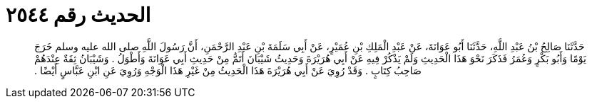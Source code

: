 
= الحديث رقم ٢٥٤٤

[quote.hadith]
حَدَّثَنَا صَالِحُ بْنُ عَبْدِ اللَّهِ، حَدَّثَنَا أَبُو عَوَانَةَ، عَنْ عَبْدِ الْمَلِكِ بْنِ عُمَيْرٍ، عَنْ أَبِي سَلَمَةَ بْنِ عَبْدِ الرَّحْمَنِ، أَنَّ رَسُولَ اللَّهِ صلى الله عليه وسلم خَرَجَ يَوْمًا وَأَبُو بَكْرٍ وَعُمَرُ فَذَكَرَ نَحْوَ هَذَا الْحَدِيثِ وَلَمْ يَذْكُرْ فِيهِ عَنْ أَبِي هُرَيْرَةَ وَحَدِيثُ شَيْبَانَ أَتَمُّ مِنْ حَدِيثِ أَبِي عَوَانَةَ وَأَطْوَلُ ‏.‏ وَشَيْبَانُ ثِقَةٌ عِنْدَهُمْ صَاحِبُ كِتَابٍ ‏.‏ وَقَدْ رُوِيَ عَنْ أَبِي هُرَيْرَةَ هَذَا الْحَدِيثُ مِنْ غَيْرِ هَذَا الْوَجْهِ وَرُوِيَ عَنِ ابْنِ عَبَّاسٍ أَيْضًا ‏.‏